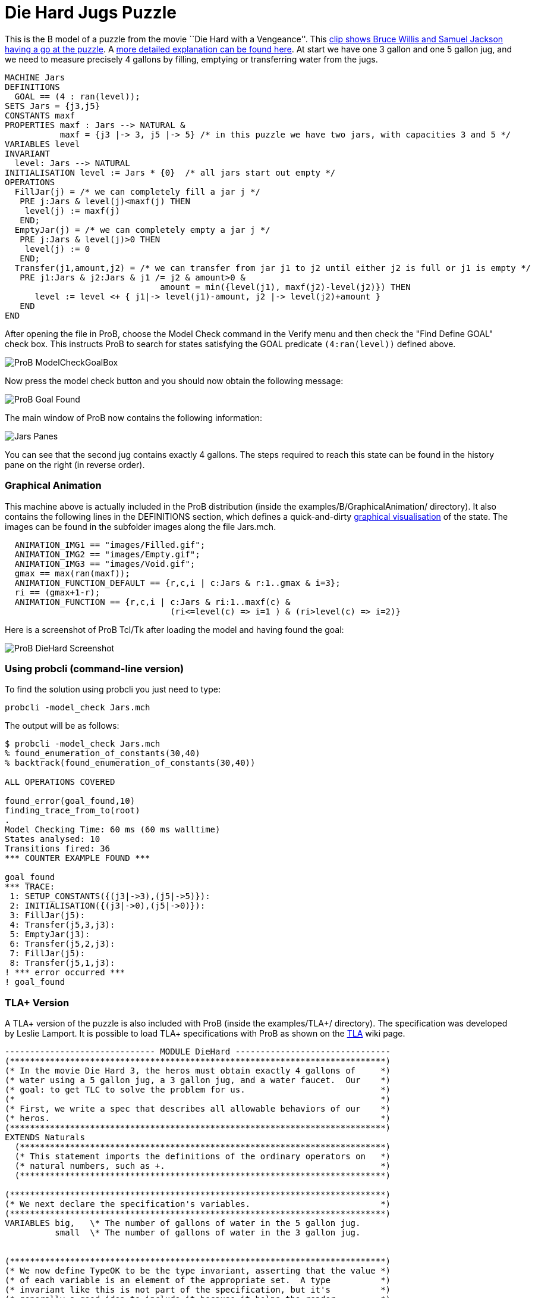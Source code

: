 :wikifix: 2
ifndef::imagesdir[:imagesdir: ../../asciidoc/images/]
[[die-hard-jugs-puzzle]]
= Die Hard Jugs Puzzle


This is the B model of a puzzle from the movie ``Die Hard with a
Vengeance''. This https://www.youtube.com/watch?v=BVtQNK_ZUJg[clip shows
Bruce Willis and Samuel Jackson having a go at the puzzle]. A
http://www.math.tamu.edu/~dallen/hollywood/diehard/diehard.htm[more
detailed explanation can be found here]. At start we have one 3 gallon
and one 5 gallon jug, and we need to measure precisely 4 gallons by
filling, emptying or transferring water from the jugs.

....
MACHINE Jars
DEFINITIONS
  GOAL == (4 : ran(level));
SETS Jars = {j3,j5}
CONSTANTS maxf
PROPERTIES maxf : Jars --> NATURAL &
           maxf = {j3 |-> 3, j5 |-> 5} /* in this puzzle we have two jars, with capacities 3 and 5 */
VARIABLES level
INVARIANT
  level: Jars --> NATURAL
INITIALISATION level := Jars * {0}  /* all jars start out empty */
OPERATIONS
  FillJar(j) = /* we can completely fill a jar j */
   PRE j:Jars & level(j)<maxf(j) THEN
    level(j) := maxf(j)
   END;
  EmptyJar(j) = /* we can completely empty a jar j */
   PRE j:Jars & level(j)>0 THEN
    level(j) := 0
   END;
  Transfer(j1,amount,j2) = /* we can transfer from jar j1 to j2 until either j2 is full or j1 is empty */
   PRE j1:Jars & j2:Jars & j1 /= j2 & amount>0 &
                               amount = min({level(j1), maxf(j2)-level(j2)}) THEN
      level := level <+ { j1|-> level(j1)-amount, j2 |-> level(j2)+amount }
   END
END
....

After opening the file in ProB, choose the Model Check command in the
Verify menu and then check the "Find Define GOAL" check box. This
instructs ProB to search for states satisfying the GOAL predicate
`(4:ran(level))` defined above.

image::ProB_ModelCheckGoalBox.png[]

Now press the model check button and you should now obtain the following
message:

image::ProB_Goal_Found.png[]

The main window of ProB now contains the following information:

image::Jars_Panes.png[]

You can see that the second jug contains exactly 4 gallons. The steps
required to reach this state can be found in the history pane on the
right (in reverse order).

[[graphical-animation]]
Graphical Animation
~~~~~~~~~~~~~~~~~~~

This machine above is actually included in the ProB distribution (inside
the examples/B/GraphicalAnimation/ directory). It also contains the
following lines in the DEFINITIONS section, which defines a
quick-and-dirty <<graphical-visualization,graphical visualisation>>
of the state. The images can be found in the subfolder images along the
file Jars.mch.

....
  ANIMATION_IMG1 == "images/Filled.gif";
  ANIMATION_IMG2 == "images/Empty.gif";
  ANIMATION_IMG3 == "images/Void.gif";
  gmax == max(ran(maxf));
  ANIMATION_FUNCTION_DEFAULT == {r,c,i | c:Jars & r:1..gmax & i=3};
  ri == (gmax+1-r);
  ANIMATION_FUNCTION == {r,c,i | c:Jars & ri:1..maxf(c) &
                                 (ri<=level(c) => i=1 ) & (ri>level(c) => i=2)}
....

Here is a screenshot of ProB Tcl/Tk after loading the model and having
found the goal:

image::ProB_DieHard_Screenshot.png[]

[[using-probcli-command-line-version]]
Using probcli (command-line version)
~~~~~~~~~~~~~~~~~~~~~~~~~~~~~~~~~~~~

To find the solution using probcli you just need to type:

`probcli -model_check Jars.mch`

The output will be as follows:

....
$ probcli -model_check Jars.mch
% found_enumeration_of_constants(30,40)
% backtrack(found_enumeration_of_constants(30,40))

ALL OPERATIONS COVERED

found_error(goal_found,10)
finding_trace_from_to(root)
.
Model Checking Time: 60 ms (60 ms walltime)
States analysed: 10
Transitions fired: 36
*** COUNTER EXAMPLE FOUND ***

goal_found
*** TRACE:
 1: SETUP_CONSTANTS({(j3|->3),(j5|->5)}):
 2: INITIALISATION({(j3|->0),(j5|->0)}):
 3: FillJar(j5):
 4: Transfer(j5,3,j3):
 5: EmptyJar(j3):
 6: Transfer(j5,2,j3):
 7: FillJar(j5):
 8: Transfer(j5,1,j3):
! *** error occurred ***
! goal_found
....

[[tla-version]]
TLA+ Version
~~~~~~~~~~~~

A TLA+ version of the puzzle is also included with ProB (inside the
examples/TLA+/ directory). The specification was developed by Leslie
Lamport. It is possible to load TLA+ specifications with ProB as shown
on the <<tla,TLA>> wiki page.

....
------------------------------ MODULE DieHard -------------------------------
(***************************************************************************)
(* In the movie Die Hard 3, the heros must obtain exactly 4 gallons of     *)
(* water using a 5 gallon jug, a 3 gallon jug, and a water faucet.  Our    *)
(* goal: to get TLC to solve the problem for us.                           *)
(*                                                                         *)
(* First, we write a spec that describes all allowable behaviors of our    *)
(* heros.                                                                  *)
(***************************************************************************)
EXTENDS Naturals
  (*************************************************************************)
  (* This statement imports the definitions of the ordinary operators on   *)
  (* natural numbers, such as +.                                           *)
  (*************************************************************************)

(***************************************************************************)
(* We next declare the specification's variables.                          *)
(***************************************************************************)
VARIABLES big,   \* The number of gallons of water in the 5 gallon jug.
          small  \* The number of gallons of water in the 3 gallon jug.


(***************************************************************************)
(* We now define TypeOK to be the type invariant, asserting that the value *)
(* of each variable is an element of the appropriate set.  A type          *)
(* invariant like this is not part of the specification, but it's          *)
(* generally a good idea to include it because it helps the reader         *)
(* understand the spec.  Moreover, having TLC check that it is an          *)
(* invariant of the spec catches errors that, in a typed language, are     *)
(* caught by type checking.                                                *)
(*                                                                         *)
(* Note: TLA+ uses the convention that a list of formulas bulleted by /\   *)
(* or \/ denotes the conjunction or disjunction of those formulas.         *)
(* Indentation of subitems is significant, allowing one to eliminate lots  *)
(* of parentheses.  This makes a large formula much easier to read.        *)
(* However, it does mean that you have to be careful with your indentation.*)
(***************************************************************************)
TypeOK == /\ small \in 0..3
          /\ big   \in 0..5


(***************************************************************************)
(* Now we define of the initial predicate, that specifies the initial      *)
(* values of the variables.  I like to name this predicate Init, but the   *)
(* name doesn't matter.                                                    *)
(***************************************************************************)
Init == /\ big = 0
        /\ small = 0

(***************************************************************************)
(* Now we define the actions that our hero can perform.  There are three   *)
(* things they can do:                                                     *)
(*                                                                         *)
(*   - Pour water from the faucet into a jug.                              *)
(*                                                                         *)
(*   - Pour water from a jug onto the ground.                              *)
(*                                                                         *)
(*   - Pour water from one jug into another                                *)
(*                                                                         *)
(* We now consider the first two.  Since the jugs are not calibrated,      *)
(* partially filling or partially emptying a jug accomplishes nothing.     *)
(* So, the first two possibilities yield the following four possible       *)
(* actions.                                                                *)
(***************************************************************************)
FillSmallJug  == /\ small' = 3
                 /\ big' = big

FillBigJug    == /\ big' = 5
                 /\ small' = small

EmptySmallJug == /\ small' = 0
                 /\ big' = big

EmptyBigJug   == /\ big' = 0
                 /\ small' = small

(***************************************************************************)
(* We now consider pouring water from one jug into another.  Again, since  *)
(* the jugs are not callibrated, when pouring from jug A to jug B, it      *)
(* makes sense only to either fill B or empty A. And there's no point in   *)
(* emptying A if this will cause B to overflow, since that could be        *)
(* accomplished by the two actions of first filling B and then emptying A. *)
(* So, pouring water from A to B leaves B with the lesser of (i) the water *)
(* contained in both jugs and (ii) the volume of B. To express this        *)
(* mathematically, we first define Min(m,n) to equal the minimum of the    *)
(* numbers m and n.                                                        *)
(***************************************************************************)
Min(m,n) == IF m < n THEN m ELSE n

(***************************************************************************)
(* Now we define the last two pouring actions.  From the observation       *)
(* above, these definitions should be clear.                               *)
(***************************************************************************)
SmallToBig == /\ big'   = Min(big + small, 5)
              /\ small' = small - (big' - big)

BigToSmall == /\ small' = Min(big + small, 3)
              /\ big'   = big - (small' - small)

(***************************************************************************)
(* We define the next-state relation, which I like to call Next.  A Next   *)
(* step is a step of one of the six actions defined above.  Hence, Next is *)
(* the disjunction of those actions.                                       *)
(***************************************************************************)
Next ==  \/ FillSmallJug
         \/ FillBigJug
         \/ EmptySmallJug
         \/ EmptyBigJug
         \/ SmallToBig
         \/ BigToSmall

-----------------------------------------------------------------------------

(***************************************************************************)
(* Remember that our heros must measure out 4 gallons of water.            *)
(* Obviously, those 4 gallons must be in the 5 gallon jug.  So, they have  *)
(* solved their problem when they reach a state with big = 4.  So, we      *)
(* define NotSolved to be the predicate asserting that big # 4.            *)
(***************************************************************************)
NotSolved == big # 4

(***************************************************************************)
(* We find a solution by having TLC check if NotSolved is an invariant,    *)
(* which will cause it to print out an "error trace" consisting of a       *)
(* behavior ending in a states where NotSolved is false.  Such a           *)
(* behavior is the desired solution.  (Because TLC uses a breadth-first    *)
(* search, it will find the shortest solution.)                            *)
(***************************************************************************)
=============================================================================
....

[[z-version]]
Z Version
~~~~~~~~~

A Z version of the puzzle is also included with ProB (inside the
examples/Z/GraphicalAnimation/ directory) and shown on the
<<proz,ProZ>> wiki page.

Here is how the animation of the Z specification should look like:

image::ProZ_jars.png[]
